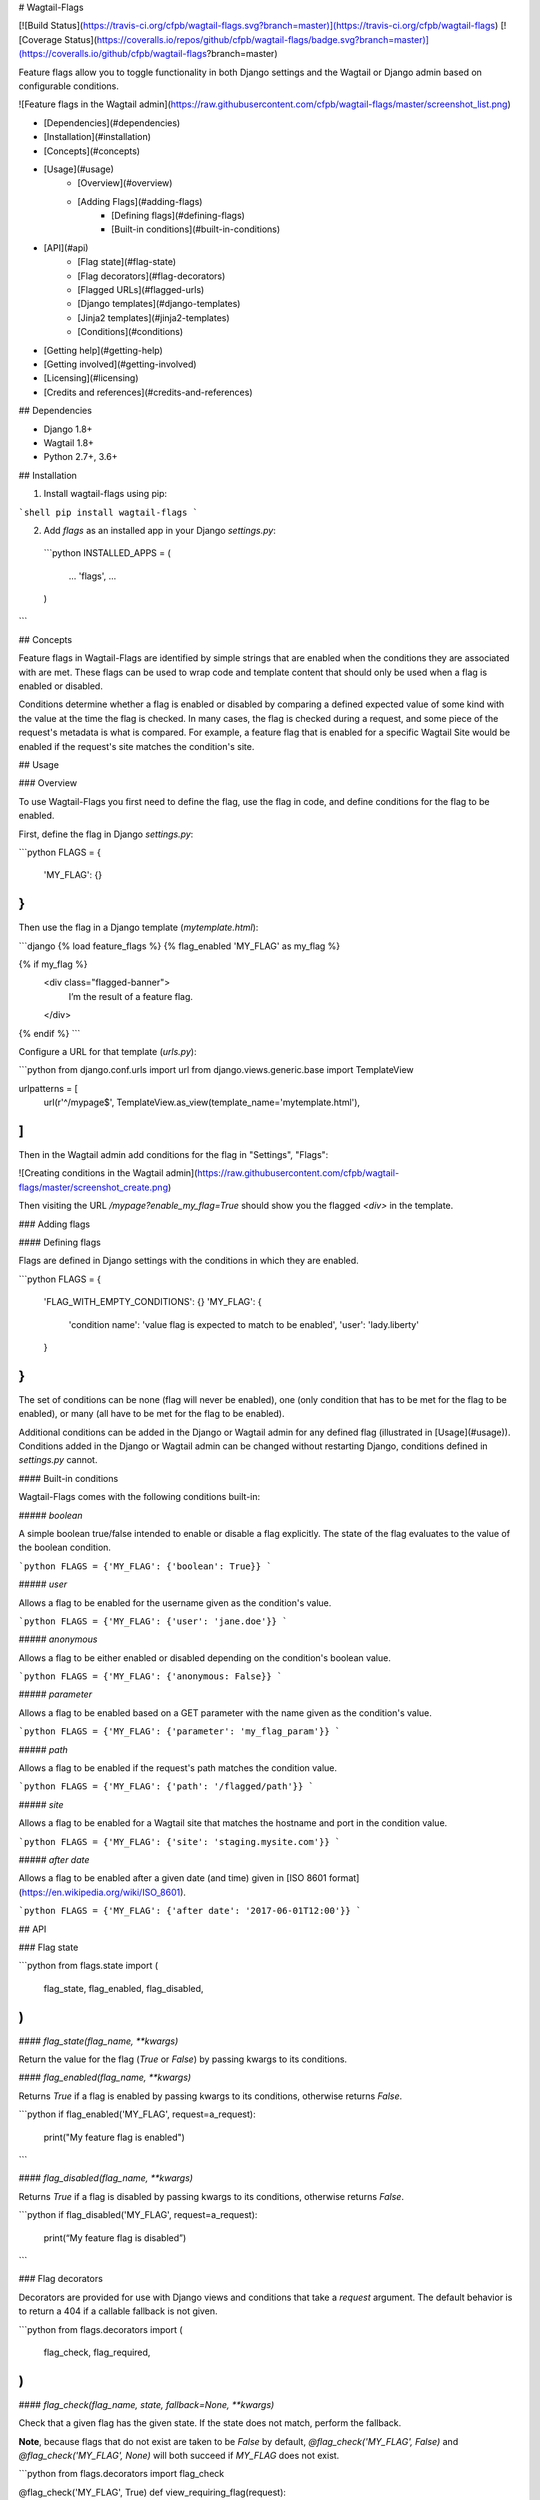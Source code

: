# Wagtail-Flags

[![Build Status](https://travis-ci.org/cfpb/wagtail-flags.svg?branch=master)](https://travis-ci.org/cfpb/wagtail-flags)
[![Coverage Status](https://coveralls.io/repos/github/cfpb/wagtail-flags/badge.svg?branch=master)](https://coveralls.io/github/cfpb/wagtail-flags?branch=master)

Feature flags allow you to toggle functionality in both Django settings and the Wagtail or Django admin based on configurable conditions.

![Feature flags in the Wagtail admin](https://raw.githubusercontent.com/cfpb/wagtail-flags/master/screenshot_list.png)

- [Dependencies](#dependencies)
- [Installation](#installation)
- [Concepts](#concepts)
- [Usage](#usage)
    - [Overview](#overview)
    - [Adding Flags](#adding-flags)
        - [Defining flags](#defining-flags)
        - [Built-in conditions](#built-in-conditions)
- [API](#api)
    - [Flag state](#flag-state)
    - [Flag decorators](#flag-decorators)
    - [Flagged URLs](#flagged-urls)
    - [Django templates](#django-templates)
    - [Jinja2 templates](#jinja2-templates)
    - [Conditions](#conditions)
- [Getting help](#getting-help)
- [Getting involved](#getting-involved)
- [Licensing](#licensing)
- [Credits and references](#credits-and-references)

## Dependencies

- Django 1.8+
- Wagtail 1.8+
- Python 2.7+, 3.6+

## Installation

1. Install wagtail-flags using pip:

```shell
pip install wagtail-flags
```

2. Add `flags` as an installed app in your Django `settings.py`:

 ```python
 INSTALLED_APPS = (
     ...
     'flags',
     ...
 )
```

## Concepts

Feature flags in Wagtail-Flags are identified by simple strings that are enabled when the conditions they are associated with are met. These flags can be used to wrap code and template content that should only be used when a flag is enabled or disabled.

Conditions determine whether a flag is enabled or disabled by comparing a defined expected value of some kind with the value at the time the flag is checked. In many cases, the flag is checked during a request, and some piece of the request's metadata is what is compared. For example, a feature flag that is enabled for a specific Wagtail Site would be enabled if the request's site matches the condition's site.

## Usage

### Overview

To use Wagtail-Flags you first need to define the flag, use the flag in code, and define conditions for the flag to be enabled.

First, define the flag in Django `settings.py`:

```python
FLAGS = {
    'MY_FLAG': {}
}
```

Then use the flag in a Django template (`mytemplate.html`):

```django
{% load feature_flags %}
{% flag_enabled 'MY_FLAG' as my_flag %}

{% if my_flag %}
  <div class="flagged-banner">
    I’m the result of a feature flag.   
  </div>
{% endif %}
```

Configure a URL for that template (`urls.py`):

```python
from django.conf.urls import url
from django.views.generic.base import TemplateView

urlpatterns = [
    url(r'^/mypage$', TemplateView.as_view(template_name='mytemplate.html'),
]
```

Then in the Wagtail admin add conditions for the flag in "Settings", "Flags":

![Creating conditions in the Wagtail admin](https://raw.githubusercontent.com/cfpb/wagtail-flags/master/screenshot_create.png)


Then visiting the URL `/mypage?enable_my_flag=True` should show you the flagged `<div>` in the template.

### Adding flags

#### Defining flags

Flags are defined in Django settings with the conditions in which they are enabled.

```python
FLAGS = {
  'FLAG_WITH_EMPTY_CONDITIONS': {}
  'MY_FLAG': {
    'condition name': 'value flag is expected to match to be enabled',
    'user': 'lady.liberty'
  }
}
```

The set of conditions can be none (flag will never be enabled), one (only condition that has to be met for the flag to be enabled), or many (all have to be met for the flag to be enabled).

Additional conditions can be added in the Django or Wagtail admin for any defined flag (illustrated in [Usage](#usage)). Conditions added in the Django or Wagtail admin can be changed without restarting Django, conditions defined in `settings.py` cannot.

#### Built-in conditions

Wagtail-Flags comes with the following conditions built-in:

##### `boolean`

A simple boolean true/false intended to enable or disable a flag explicitly. The state of the flag evaluates to the value of the boolean condition.

```python
FLAGS = {'MY_FLAG': {'boolean': True}}
```

##### `user`

Allows a flag to be enabled for the username given as the condition's value.

```python
FLAGS = {'MY_FLAG': {'user': 'jane.doe'}}
```

##### `anonymous`

Allows a flag to be either enabled or disabled depending on the condition's boolean value.

```python
FLAGS = {'MY_FLAG': {'anonymous: False}}
```

##### `parameter`

Allows a flag to be enabled based on a GET parameter with the name given as the condition's value.

```python
FLAGS = {'MY_FLAG': {'parameter': 'my_flag_param'}}
```

##### `path`

Allows a flag to be enabled if the request's path matches the condition value.

```python
FLAGS = {'MY_FLAG': {'path': '/flagged/path'}}
```

##### `site`

Allows a flag to be enabled for a Wagtail site that matches the hostname and port in the condition value.

```python
FLAGS = {'MY_FLAG': {'site': 'staging.mysite.com'}}
```

##### `after date`

Allows a flag to be enabled after a given date (and time) given in [ISO 8601 format](https://en.wikipedia.org/wiki/ISO_8601).

```python
FLAGS = {'MY_FLAG': {'after date': '2017-06-01T12:00'}}
```

## API

### Flag state

```python
from flags.state import (
    flag_state,
    flag_enabled,
    flag_disabled,
)
```

#### `flag_state(flag_name, **kwargs)`

Return the value for the flag (`True` or `False`) by passing kwargs to its conditions.

#### `flag_enabled(flag_name, **kwargs)`

Returns `True` if a flag is enabled by passing kwargs to its conditions, otherwise returns `False`.

```python
if flag_enabled('MY_FLAG', request=a_request):
	print("My feature flag is enabled")
```

#### `flag_disabled(flag_name, **kwargs)`

Returns `True` if a flag is disabled by passing kwargs to its conditions, otherwise returns `False`.

```python
if flag_disabled('MY_FLAG', request=a_request):
	print(“My feature flag is disabled”)
```

### Flag decorators

Decorators are provided for use with Django views and conditions that take a `request` argument. The default behavior is to return a 404 if a callable fallback is not given.

```python
from flags.decorators import (
    flag_check,
    flag_required,
)
```

#### `flag_check(flag_name, state, fallback=None, **kwargs)`

Check that a given flag has the given state. If the state does not match, perform the fallback.

**Note**, because flags that do not exist are taken to be `False` by default, `@flag_check('MY_FLAG', False)` and `@flag_check('MY_FLAG', None)` will both succeed if `MY_FLAG` does not exist.

```python
from flags.decorators import flag_check

@flag_check('MY_FLAG', True)
def view_requiring_flag(request):
    return HttpResponse('flag was set')

@flag_check('MY_OTHER_FLAG', False)
def view_when_flag_is_not_set(request):
    return HttpResponse('flag was set')

def other_view(request):
    return HttpResponse('flag was not set')

@flag_check('MY_FLAG_WITH_FALLBACK', True, fallback=other_view)
def view_with_fallback(request):
    return HttpResponse('flag was set')
```

#### `flag_required(flag_name, fallback_view=None, pass_if_set=True)`

Require the given flag to be enabled.

```python
from flags.decorators import flag_required

@flag_required('MY_FLAG')
def view_requiring_flag(request):
    return HttpResponse('flag was set')

def other_view(request):
    return HttpResponse('flag was not set')

@flag_required('MY_FLAG_WITH_FALLBACK', fallback_view=other_view)
def view_with_fallback(request):
    return HttpResponse('flag was set')
```

### Flagged URLs

```python
from flags.urls import flagged_url, flagged_urls
```

Flagged URLs are an alternative to [flagging views with decorators](https://github.com/cfpb/wagtail-flags#flag_checkflag_name-state-fallbacknone-kwargs).

#### `flagged_url(flag_name, regex, view, kwargs=None, name=None, state=True, fallback=None)`

Make a URL depend on the state of a feature flag. `flagged_url()` can be used in place of Django's `url()`.

The `view` and the `fallback` can both be a set of `include()`ed patterns but any matching URL patterns in the includes must match *exactly* in terms of regular expression, keyword arguments, and name, otherwise a `404` may be unexpectedly raised. 

If a `fallback` is not given the flagged url will raise a `404` if the flag state does not match the required `state`. 

```python
urlpatterns = [
    flagged_url('MY_FLAG', r'^an-url$', view_requiring_flag, state=True),
    flagged_url('MY_FLAG_WITH_FALLBACK', r'^another-url$', view_with_fallback,
                state=True, fallback=other_view)
    flagged_url('MY_FLAGGED_INCLUDE', r'^myapp$', include('myapp.urls'),
                state=True, fallback=other_view)
    flagged_url('MY_NEW_APP_FLAG', r'^mynewapp$', include('mynewapp.urls'),
                state=True, fallback=include('myoldapp.urls'))
]
```

#### `flagged_urls(flag_name, state=True, fallback=None)`

Flag multiple URLs in the same context. Returns function that can be used in place of Django's `url()` that wraps `flagged_url()`. Can take an optional fallback view that will apply to all urls.

```python
with flagged_urls('MY_FLAG') as url:
    flagged_url_patterns = [
        url(r'^an-url$', view_requiring_flag),
    ]

urlpatterns = urlpatterns + flagged_url_patterns
```

### Django templates

Wagtail-Flags provides a template tag library that can be used to evaluate flags in Django templates.

```django
{% load feature_flags %}
```

#### `flag_enabled`

Returns `True` if a flag is enabled by passing the current request to its conditions, otherwise returns `False`.

```django
{% flag_enabled 'MY_FLAG' as my_flag %}
{% if my_flag %}
  <div class="m-global-banner">
    I’m the result of a feature flag.   
  </div>
{% endif %}
```

#### `flag_disabled`

Returns `True` if a flag is disabled by passing the current request to its conditions, otherwise returns `False`.

```django
{% flag_disabled 'MY_FLAG' as my_flag %}
{% if my_flag %}
  <div class="m-global-banner">
    I’m the result of a feature flag that is not enabled.
  </div>
{% endif %}
```

### Jinja2 templates

Wagtail-Flags provides template functions that can be added to a Jinja2 environment and subsequently used in templates.

```python
from flags.template_functions import (
    flag_enabled,
    flag_disabled
)

...

env.globals.update(
    flag_enabled=flag_enabled,
    flag_disabled=flag_disabled
)
```

#### `flag_enabled`

Returns `True` if a flag is enabled by for the given request, otherwise returns `False`.

```jinja
{% if flag_enabled('MY_FLAG', request) %}
  <div class="m-global-banner">
    I’m the result of a feature flag.   
  </div>
{% endif %}
```

#### `flag_disabled`

Returns `True` if a flag is disabled by passing the current request to its conditions, otherwise returns `False`.
Returns `True` if a flag is disabled by for the given request, otherwise returns `False`.

```jinja
{% if flag_disabled('MY_FLAG', request) %}
  <div class="m-global-banner">
    I’m the result of a feature flag that is not enabled.
  </div>
{% endif %}
```


### Conditions

Conditions are functions that take a configured value and possible keyword arguments and determines whether the given arguments are equivalent to the value. Conditions are registered with a unique name that is exposed to users in Django settings and the Django and Wagtail admin.

```python
from flags import conditions
```

#### `conditions.register(condition_name, fn=None)`

Register a new condition, either as a decorator:

```python
from flags import conditions

@conditions.register('path')
def path_condition(path, request=None, **kwargs):
    return request.path.startswith(path)
```

Or as a function call:

```python
def path_condition(path, request=None, **kwargs):
    return request.path.startswith(path)

conditions.register('path', fn=path_condition)
```

#### `conditions.RequiredForCondition`

Exception intended to be raised when a condition is not given a keyword argument it requires for evaluation.

```python
@conditions.register('path')
def path_condition(path, request=None, **kwargs):
    if request is None:
        raise conditions.RequiredForCondition(
            "request is required for condition 'path'")

    return request.path.startswith(path)
```


## Getting help

Please add issues to the [issue tracker](https://github.com/cfpb/wagtail-flags/issues).

## Getting involved

General instructions on _how_ to contribute can be found in [CONTRIBUTING](CONTRIBUTING.md).

## Licensing
1. [TERMS](TERMS.md)
2. [LICENSE](LICENSE)
3. [CFPB Source Code Policy](https://github.com/cfpb/source-code-policy/)

## Credits and references

1. Forked from [cfgov-refresh](https://github.com/cfpb/cfgov-refresh/tree/master/cfgov/flags)


